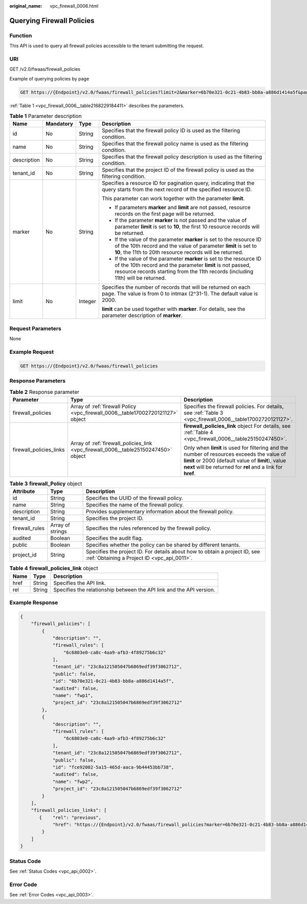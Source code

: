 :original_name: vpc_firewall_0006.html

.. _vpc_firewall_0006:

Querying Firewall Policies
==========================

Function
--------

This API is used to query all firewall policies accessible to the tenant submitting the request.

URI
---

GET /v2.0/fwaas/firewall_policies

Example of querying policies by page

.. code-block:: text

   GET https://{Endpoint}/v2.0/fwaas/firewall_policies?limit=2&marker=6b70e321-0c21-4b83-bb8a-a886d1414a5f&page_reverse=False

:ref:`Table 1 <vpc_firewall_0006__table2168229184411>` describes the parameters.

.. _vpc_firewall_0006__table2168229184411:

.. table:: **Table 1** Parameter description

   +-----------------+-----------------+-----------------+------------------------------------------------------------------------------------------------------------------------------------------------------------------------------------------------------------------------+
   | Name            | Mandatory       | Type            | Description                                                                                                                                                                                                            |
   +=================+=================+=================+========================================================================================================================================================================================================================+
   | id              | No              | String          | Specifies that the firewall policy ID is used as the filtering condition.                                                                                                                                              |
   +-----------------+-----------------+-----------------+------------------------------------------------------------------------------------------------------------------------------------------------------------------------------------------------------------------------+
   | name            | No              | String          | Specifies that the firewall policy name is used as the filtering condition.                                                                                                                                            |
   +-----------------+-----------------+-----------------+------------------------------------------------------------------------------------------------------------------------------------------------------------------------------------------------------------------------+
   | description     | No              | String          | Specifies that the firewall policy description is used as the filtering condition.                                                                                                                                     |
   +-----------------+-----------------+-----------------+------------------------------------------------------------------------------------------------------------------------------------------------------------------------------------------------------------------------+
   | tenant_id       | No              | String          | Specifies that the project ID of the firewall policy is used as the filtering condition.                                                                                                                               |
   +-----------------+-----------------+-----------------+------------------------------------------------------------------------------------------------------------------------------------------------------------------------------------------------------------------------+
   | marker          | No              | String          | Specifies a resource ID for pagination query, indicating that the query starts from the next record of the specified resource ID.                                                                                      |
   |                 |                 |                 |                                                                                                                                                                                                                        |
   |                 |                 |                 | This parameter can work together with the parameter **limit**.                                                                                                                                                         |
   |                 |                 |                 |                                                                                                                                                                                                                        |
   |                 |                 |                 | -  If parameters **marker** and **limit** are not passed, resource records on the first page will be returned.                                                                                                         |
   |                 |                 |                 | -  If the parameter **marker** is not passed and the value of parameter **limit** is set to **10**, the first 10 resource records will be returned.                                                                    |
   |                 |                 |                 | -  If the value of the parameter **marker** is set to the resource ID of the 10th record and the value of parameter **limit** is set to **10**, the 11th to 20th resource records will be returned.                    |
   |                 |                 |                 | -  If the value of the parameter **marker** is set to the resource ID of the 10th record and the parameter **limit** is not passed, resource records starting from the 11th records (including 11th) will be returned. |
   +-----------------+-----------------+-----------------+------------------------------------------------------------------------------------------------------------------------------------------------------------------------------------------------------------------------+
   | limit           | No              | Integer         | Specifies the number of records that will be returned on each page. The value is from 0 to intmax (2^31-1). The default value is 2000.                                                                                 |
   |                 |                 |                 |                                                                                                                                                                                                                        |
   |                 |                 |                 | **limit** can be used together with **marker**. For details, see the parameter description of **marker**.                                                                                                              |
   +-----------------+-----------------+-----------------+------------------------------------------------------------------------------------------------------------------------------------------------------------------------------------------------------------------------+

Request Parameters
------------------

None

Example Request
---------------

.. code-block:: text

   GET https://{Endpoint}/v2.0/fwaas/firewall_policies

Response Parameters
-------------------

.. table:: **Table 2** Response parameter

   +-------------------------+-------------------------------------------------------------------------------------+-----------------------------------------------------------------------------------------------------------------------------------------------------------------------------------------------------------------+
   | Parameter               | Type                                                                                | Description                                                                                                                                                                                                     |
   +=========================+=====================================================================================+=================================================================================================================================================================================================================+
   | firewall_policies       | Array of :ref:`firewall Policy <vpc_firewall_0006__table17002720121127>` object     | Specifies the firewall policies. For details, see :ref:`Table 3 <vpc_firewall_0006__table17002720121127>`.                                                                                                      |
   +-------------------------+-------------------------------------------------------------------------------------+-----------------------------------------------------------------------------------------------------------------------------------------------------------------------------------------------------------------+
   | firewall_policies_links | Array of :ref:`firewall_policies_link <vpc_firewall_0006__table25150247450>` object | **firewall_policies_link** object For details, see :ref:`Table 4 <vpc_firewall_0006__table25150247450>`.                                                                                                        |
   |                         |                                                                                     |                                                                                                                                                                                                                 |
   |                         |                                                                                     | Only when **limit** is used for filtering and the number of resources exceeds the value of **limit** or 2000 (default value of **limit**), value **next** will be returned for **rel** and a link for **href**. |
   +-------------------------+-------------------------------------------------------------------------------------+-----------------------------------------------------------------------------------------------------------------------------------------------------------------------------------------------------------------+

.. _vpc_firewall_0006__table17002720121127:

.. table:: **Table 3** **firewall_Policy** object

   +----------------+------------------+---------------------------------------------------------------------------------------------------------------------------+
   | Attribute      | Type             | Description                                                                                                               |
   +================+==================+===========================================================================================================================+
   | id             | String           | Specifies the UUID of the firewall policy.                                                                                |
   +----------------+------------------+---------------------------------------------------------------------------------------------------------------------------+
   | name           | String           | Specifies the name of the firewall policy.                                                                                |
   +----------------+------------------+---------------------------------------------------------------------------------------------------------------------------+
   | description    | String           | Provides supplementary information about the firewall policy.                                                             |
   +----------------+------------------+---------------------------------------------------------------------------------------------------------------------------+
   | tenant_id      | String           | Specifies the project ID.                                                                                                 |
   +----------------+------------------+---------------------------------------------------------------------------------------------------------------------------+
   | firewall_rules | Array of strings | Specifies the rules referenced by the firewall policy.                                                                    |
   +----------------+------------------+---------------------------------------------------------------------------------------------------------------------------+
   | audited        | Boolean          | Specifies the audit flag.                                                                                                 |
   +----------------+------------------+---------------------------------------------------------------------------------------------------------------------------+
   | public         | Boolean          | Specifies whether the policy can be shared by different tenants.                                                          |
   +----------------+------------------+---------------------------------------------------------------------------------------------------------------------------+
   | project_id     | String           | Specifies the project ID. For details about how to obtain a project ID, see :ref:`Obtaining a Project ID <vpc_api_0011>`. |
   +----------------+------------------+---------------------------------------------------------------------------------------------------------------------------+

.. _vpc_firewall_0006__table25150247450:

.. table:: **Table 4** **firewall_policies_link** object

   +------+--------+----------------------------------------------------------------------+
   | Name | Type   | Description                                                          |
   +======+========+======================================================================+
   | href | String | Specifies the API link.                                              |
   +------+--------+----------------------------------------------------------------------+
   | rel  | String | Specifies the relationship between the API link and the API version. |
   +------+--------+----------------------------------------------------------------------+

Example Response
----------------

.. code-block::

   {
       "firewall_policies": [
           {
               "description": "",
               "firewall_rules": [
                   "6c6803e0-ca8c-4aa9-afb3-4f89275b6c32"
               ],
               "tenant_id": "23c8a121505047b6869edf39f3062712",
               "public": false,
               "id": "6b70e321-0c21-4b83-bb8a-a886d1414a5f",
               "audited": false,
               "name": "fwp1",
               "project_id": "23c8a121505047b6869edf39f3062712"
           },
           {
               "description": "",
               "firewall_rules": [
                   "6c6803e0-ca8c-4aa9-afb3-4f89275b6c32"
               ],
               "tenant_id": "23c8a121505047b6869edf39f3062712",
               "public": false,
               "id": "fce92002-5a15-465d-aaca-9b44453bb738",
               "audited": false,
               "name": "fwp2",
               "project_id": "23c8a121505047b6869edf39f3062712"
           }
       ],
       "firewall_policies_links": [
          {    "rel": "previous",
               "href": "https://{Endpoint}/v2.0/fwaas/firewall_policies?marker=6b70e321-0c21-4b83-bb8a-a886d1414a5f&page_reverse=True"
           }
       ]
   }

Status Code
-----------

See :ref:`Status Codes <vpc_api_0002>`.

Error Code
----------

See :ref:`Error Codes <vpc_api_0003>`.
